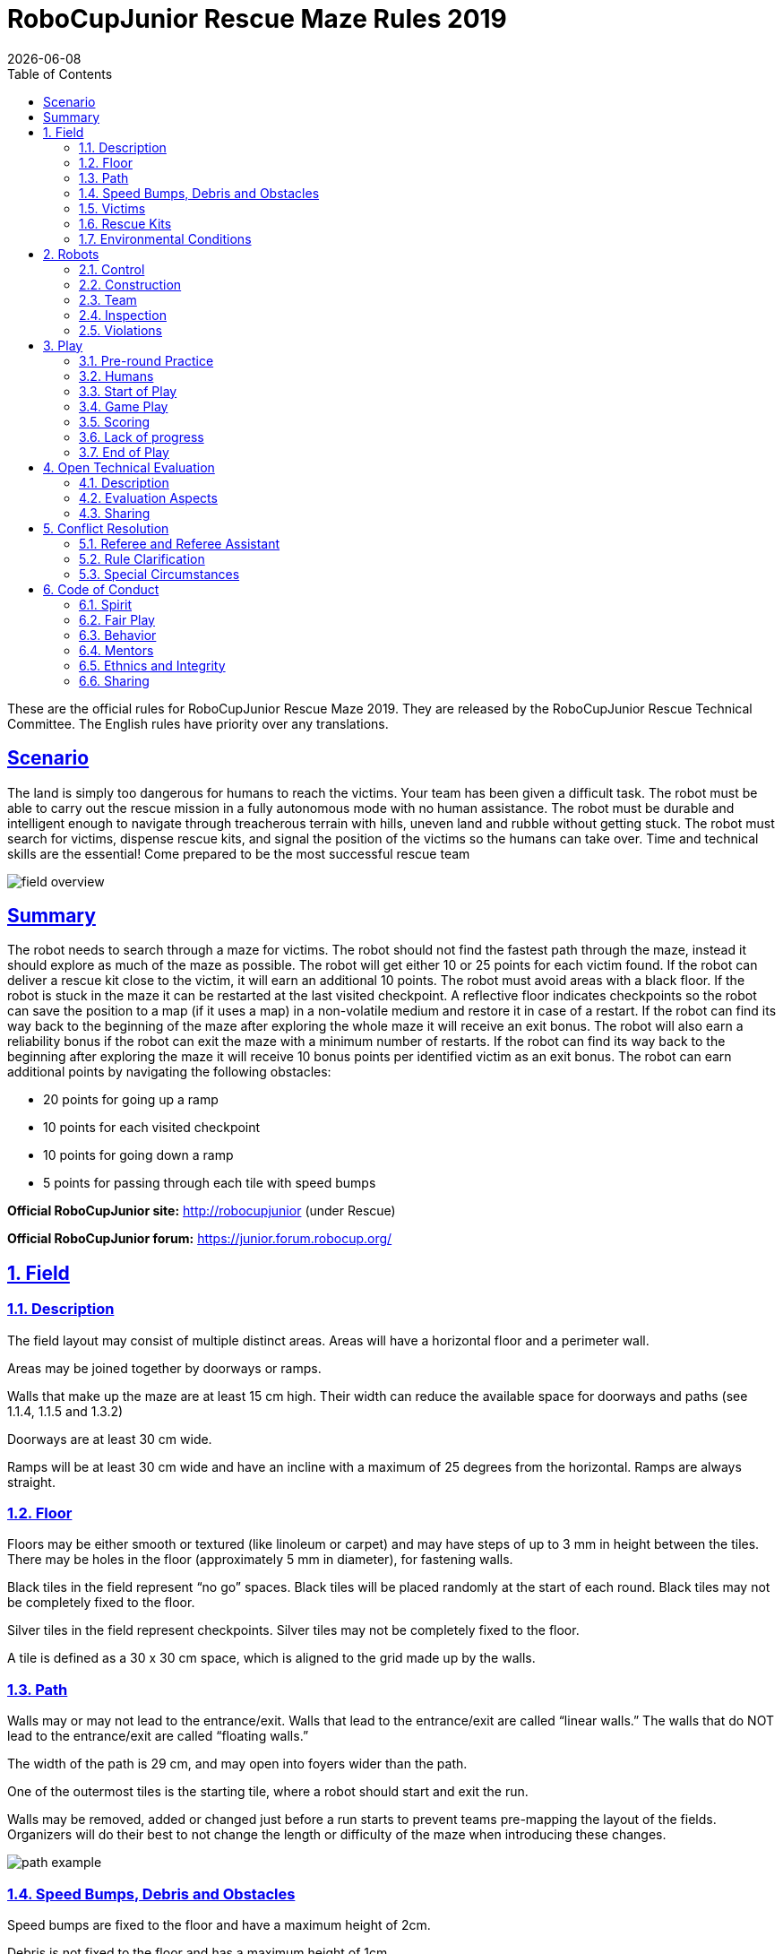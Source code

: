 = RoboCupJunior Rescue Maze Rules 2019
{docdate}
:toc: left
:sectanchors:
:sectlinks:
:xrefstyle: full
:section-refsig: Rule
:sectnums:

ifdef::basebackend-html[]
++++
<link rel="stylesheet" href="https://use.fontawesome.com/releases/v5.3.1/css/all.css" integrity="sha384-mzrmE5qonljUremFsqc01SB46JvROS7bZs3IO2EmfFsd15uHvIt+Y8vEf7N7fWAU" crossorigin="anonymous">
<script src="https://hypothes.is/embed.js" async></script>
++++
endif::basebackend-html[]

:icons: font
:numbered:

These are the official rules for RoboCupJunior Rescue Maze 2019. They are released by the RoboCupJunior Rescue Technical Committee. The English rules have priority over any translations.

[scenario]
== Scenario

The land is simply too dangerous for humans to reach the victims. Your team has been given a difficult task. The robot must be able to carry out the rescue mission in a fully autonomous mode with no human assistance. The robot must be durable and intelligent enough to navigate through treacherous terrain with hills, uneven land and rubble without getting stuck. The robot must search for victims, dispense rescue kits, and signal the position of the victims so the humans can take over.
Time and technical skills are the essential! Come prepared to be the most successful rescue team

image::media/maze/field_overview.jpg[]

[summary]
== Summary

The robot needs to search through a maze for victims.  The robot should not find the fastest path through the maze, instead it should explore as much of the maze as possible. The robot will get either 10 or 25 points for each victim found. If the robot can deliver a rescue kit close to the victim, it will earn an additional 10 points. The robot must avoid areas with a black floor.
If the robot is stuck in the maze it can be restarted at the last visited checkpoint. A reflective floor indicates checkpoints so the robot can save the position to a map (if it uses a map) in a non-volatile medium and restore it in case of a restart.
If the robot can find its way back to the beginning of the maze after exploring the whole maze it will receive an exit bonus. The robot will also earn a reliability bonus if the robot can exit the maze with a minimum number of restarts.  If the robot can find its way back to the beginning after exploring the maze it will receive 10 bonus points per identified victim as an exit bonus.
The robot can earn additional points by navigating the following obstacles: 

* 20 points for going up a ramp
* 10 points for each visited checkpoint
* 10 points for going down a ramp
* 5 points for passing through each tile with speed bumps

*Official RoboCupJunior site:* http://robocupjunior (under Rescue)

*Official RoboCupJunior forum:* https://junior.forum.robocup.org/

== Field

=== Description

The field layout may consist of multiple distinct areas. Areas will have a horizontal floor and a perimeter wall.

Areas may be joined together by doorways or ramps. 

Walls that make up the maze are at least 15 cm high. Their width can reduce the available space for doorways and paths (see 1.1.4, 1.1.5 and 1.3.2)

Doorways are at least 30 cm wide.

Ramps will be at least 30 cm wide and have an incline with a maximum of 25 degrees from the horizontal. Ramps are always straight.

=== Floor

Floors may be either smooth or textured (like linoleum or carpet) and may have steps of up to 3 mm in height between the tiles. There may be holes in the floor (approximately 5 mm in diameter), for fastening walls.

Black tiles in the field represent “no go” spaces. Black tiles will be placed randomly at the start of each round. Black tiles may not be completely fixed to the floor.

Silver tiles in the field represent checkpoints. Silver tiles may not be completely fixed to the floor.

A tile is defined as a 30 x 30 cm space, which is aligned to the grid made up by the walls.

=== Path

Walls may or may not lead to the entrance/exit. Walls that lead to the entrance/exit are called “linear walls.” The walls that do NOT lead to the entrance/exit are called “floating walls.”

The width of the path is 29 cm, and may open into foyers wider than the path.

One of the outermost tiles is the starting tile, where a robot should start and exit the run. 

Walls may be removed, added or changed just before a run starts to prevent teams pre-mapping the layout of the fields. Organizers will do their best to not change the length or difficulty of the maze when introducing these changes.

image::media/maze/path_example.jpg[]

=== Speed Bumps, Debris and Obstacles

Speed bumps are fixed to the floor and have a maximum height of 2cm. 

Debris is not fixed to the floor and has a maximum height of 1cm. 

Debris may be adjacent to walls.

Obstacles:

. have minimum height of 15 cm.
. may consist of any large, heavy items.
. may be fixed to the floor.
. may be any shape including rectangular, pyramidal, spherical or cylindrical.

An obstacle may be placed in any location where at least 20 cm is left between the obstacle and any wall. 

Obstacles that are moved or knocked over must remain where they are moved or fall and will not be reset during the scoring run.

=== Victims

There are two types of victims: heated victims and visual victims.

Each heated victim has a surface area greater than 16 cm².

Victims are located near the floor of the field (located about 7 cm above the floor, see the figure below). The victim's body temperature simulates human body temperature between 28 ° C and 40 ° C.). The temperature of the victim simulates human body temperature between 28°C to 40°C.

The organizers will try to keep a minimum difference of 10°C between heated victims' temperatures and the ambient temperature of the field. 

There may be objects that resemble heated victims in appearance but are not victims. Such objects should not be identified as victims by robots.

Visual victims are uppercase letters printed on or attached to the wall. They are printed in black, using a sans serif typeface such as “Arial”. Their height will be 4 cm. The letters represent the health status of the victim.
. Harmed victim: H
. Stable victim: S   
. Unharmed victim: U

There will be a minimum number of five (5) heated victims in a field.

There will be more heated than visual victims in a field.

Victims will never be located on black tiles or on tiles with obstacles.

image::media/maze/visual_victim_height.png[]
image::media/maze/victim_positioning.jpg[]

=== Rescue Kits

A rescue kit represents a basic health package distributed to a victim caught in a natural disaster. It symbolizes tools, medical supplies or devices used in the rescue process, such as GPS transponders or even something as simple as a light source.  

Because we need to ensure that a rescue kit reaches the victim, it has to stay near the victim after the deployment. For example, it cannot roll away from or bounce off to move away from the victim.

Each rescue kit must have a minimum volume of 1 cm³.

A robot can only carry a maximum number of 12 rescue kits.

Each team is responsible for their own rescue kit system, including bringing the rescue kits to the competition. The team captain is responsible for loading the rescue kits onto their robot and collecting it from the field with the referee’s/judge’s authorization after the end of the run.

=== Environmental Conditions

The environmental conditions at a tournament will be different from the conditions at home practice fields. Teams must come prepared to adjust their robots to the conditions at the venue.

Lighting and magnetic conditions may vary in the rescue field.

The field may be affected by magnetic fields (e.g. generated by under floor wiring and metallic objects). Teams should prepare their robots to handle such interference. Organizers and referees will do their best to minimize external magnetic interference.

The field may be affected by unexpected lightning interference (e.g. such as camera flash from spectators). Teams should prepare their robots to handle such interference. Organizers and referees will do their best to minimize external lighting interference.

The Organizing Committee (OC) will try their best to fasten the walls onto the field floor so that the impact from contact should not affect the robot. 

All measurements in the rules have a tolerance of ±5%. 

Objects to be detected by the robot will be distinguishable from the environment by their colour, shape or heat signature.

== Robots

=== Control

Robots must be controlled autonomously. The use of a remote control, manual control, or passing information (by sensors, cables, wirelessly, etc.) to the robot is not allowed.

Robots must be started manually by the team captain.

Robots may utilize various maze navigation algorithms. Any pre-mapped type of dead reckoning (movements predefined based on known locations or placement of features in the field) is prohibited.

A robot must not damage any part of the field in any way.

Robots should include a stop/pause button so they may be easily stopped/paused by the team captain to avert any potentially damaging or illegal robot actions.

=== Construction

The height of a robot must not exceed 30 cm.

Robots may not have any sensor or devices that enables it to 'see' over the walls.

Any robot kit or building blocks, either available on the market or built from raw hardware, may be used as long as the design and construction are primarily and substantially the original work of the students (see section 2.5. below).

Teams are not permitted to use any commercially produced robot kits or sensors components that are specifically marketed to complete any major task of RoboCupJunior Rescue. Robots that do not comply will face immediate disqualification from the tournament. If there is any doubt, teams should consult the Technical Committee (TC) prior to the competition. 

For the safety of participants and spectators, only lasers of class 1 and 2 are allowed. This will be checked during inspection. Teams using lasers must be able to show the sensor’s data/information sheet.

Bluetooth Class 2, 3 and ZigBee communications are the only wireless communication types allowed in RoboCupJunior. Robots that have other types of wireless communications will need to be removed or disabled to prevent possible interference with other leagues competing in RoboCup. If the robot has equipment for other forms of wireless communication, the team must prove that they have been disabled. Robots that do not comply may face immediate disqualification from the tournament.

Robots may incur damage by falling off the field, making contact with another robot, or making contact with field elements.  The organizing committee cannot anticipate all potential situations where damage to the robot may occur. Teams should ensure that all active elements on a robot are properly protected with resistant materials. For example, electrical circuits must be protected from all human contact and direct contact with other robots and field elements.

When batteries are transported or moved, it is recommended that safety bags be used. Reasonable efforts should be made to ensure that robots avoid short circuits and chemical or air leaks.

=== Team

Each team must have only one robot in the field.

Each team must have between 2 and 4 members.

A student can be registered on only one team.

Each team member will need to explain their work and should have a specific technical role.

A team is only allowed to participate in one league: Rescue Line or Rescue Maze or Rescue Simulation.

All team members must be the correct age as stated on the RCJ website: http://junior.robocup.org/robocupjunior-general-rules/.

Mentors/parents are not allowed to be with the students during the competition. The students will have to self-govern themselves (without mentor's supervision or assistance) during the long stretch of hours at the competition.

=== Inspection

The robots will be scrutinized by a panel of referees before the start of the tournament and at other times during the competition to ensure that they meet the constraints described in these rules.

It is illegal to use a robot that is very similar to another team’s robot from a previous year or the current year.

It is the responsibility of the team to have their robot re-inspected, if their robot is modified at any time during the tournament.

Students will be asked to explain the operation of their robot in order to verify that construction and programming of the robot is their own work.

Students will be asked about their preparation efforts and may be requested to answer surveys and participate in video-taped interviews for research purposes.

All teams must complete a web form prior to the competition to allow judges to better prepare for the interviews.  Instructions on how to submit the form will be provided to the teams prior to the competition. 

All teams must submit their source code prior to the competition. The source code will not be shared with other teams without the team’s permission.

All teams must submit their engineering journal prior to the competition. The journals will not be shared with other teams without the team’s permission. However, it is highly recommended that teams publicly share their engineering journal. With the teams that indicate that their engineering journals could be shared publicly during the registration process, the journal alongside their poster presentation will be shared through the RoboCupJunior Forum so that other teams could learn from them.

=== Violations

Any violations of the inspection rules will prevent the offending robot from competing until modifications are made and the robot passes inspection.

Modifications must be made within the time schedule of the tournament and teams cannot delay tournament play while making modifications.

If a robot fails to meet all specifications (even with modifications), it will be disqualified from that round (but not from the tournament).

No mentor assistance is allowed during the competition. (See 6. Code of Conduct.)

Any violations of the rules may be penalized by disqualification from the tournament or the round or may result in a loss of points at the discretion of the referees, officials, organizing committee or general chairs.

== Play

=== Pre-round Practice

When possible, teams will have access to practice fields for calibration and testing throughout the competition.

Whenever there are dedicated independent fields for competition and practice, it is at the organizers’ discretion if testing is allowed on the competition fields.

=== Humans

Teams should designate one of their members as “captain” and another one as “co-captain”. Only these two team members will be allowed access to the competition fields, unless otherwise directed by a referee. Only the captain will be allowed to interact with the robot during a scoring run.  

The captain can move the robot only when they are told to do so by the referee.

Other team members (and any spectators) within the vicinity of the rescue field have to stand at least 150 cm away from the field while a robot is active, unless otherwise directed by the referee.

No one is allowed to touch the fields intentionally during a scoring run.

=== Start of Play

A run begins at the scheduled starting time whether or not the team is present or ready. Start times will be posted around the venue.

Once the scoring run has begun, the robot is not permitted to leave the competition area for any reason. Each run lasts a maximum of 8 minutes.

Calibration is defined as the taking of sensor readings and modifying a robot’s program to accommodate such sensor readings. Teams may calibrate their robot in as many locations as desired on the field, but the clock will continue to run. Robots are not permitted to move on their own while calibrating. 

Calibration involving pre-mapping the field and/or victims’ location is prohibited. Pre-mapping activities will result in immediate robot disqualification for the round.

Before a scoring run begins, the referee will roll a standard 6-sided dice to determine the location of the black and silver tiles. The position of the black tiles will not be revealed to the team until they are ready to start a scoring run (see 3.3.7). Referees will ensure the combination of black tile placements in a field layout is 'solvable' before a robot begins a scoring run.

Before a scoring run begins the judge can change any walls of the field, (see 1.3.4).

Once the robot is started, a referee will place the black and silver tiles.

Once a scoring run has begun, no additional calibration is permitted (this includes changing of code/code selection).

=== Game Play

Modifying the robot during a scoring run is prohibited, which includes remounting parts that have fallen off.

Any parts that the robot loses intentionally or unintentionally will be left in the field until the run is over. Team members and judges are not allowed to remove parts from the field during a scoring run.

Teams are not allowed to give their robot any advance information about the field. A robot is supposed to recognize the field elements by itself.

A “visited tile” means that more than half of the robot is inside the tile when looking from above.

=== Scoring

A robot can carry out one or both of the following actions to successfully identify a victim:

. stop for 5 seconds within 15 cm of the victim and blink a visual indicator on and off for the full 5 seconds.
. Stop for 5 seconds and deploy a rescue kit (see 3.5.3) within 15cm of the victim.
N.B.: The visual indicator must be placed in a clearly visible area. 

Points are rewarded points for each Successful Victim Identification in the field:

. 10 points per victim located on a tile adjacent to a linear wall (even diagonally), i.e. all victims at the 6 tiles around a linear wall. 
. 25 points per victim on other walls.

image::media/maze/scoring.jpg[]

In the above diagram, red lines represent floating walls while the black lines represent linear walls.
Note that some of the victims on the floating walls are worth 10 points, this is because the 10 points victims are located in a tile near a linear wall. The colours on the diagram are just for illustrative purposes.
The field designer must keep in mind this rule when deciding on the location of the black tiles, which can be changed during the run via a dice roll; in order to keep the maximum score consistent

To successfully deploy a rescue kit, a robot must deploy (deployment point) a rescue kit within 15 cm of the victim. The deployment point is deemed to be the location where the rescue kit makes initial contact with the floor, it is not the final resting place of the rescue kit.

10 points are awarded per successful rescue kit deployment. The following amounts of rescue kits can score points:

* Heated victims: one rescue kit per victim. (Maximum points for rescue kit deployment per victim: 10 points.)
* Visual victims: 
  . Harmed (H): two rescue kits. (Maximum points for rescue kit deployment per victim: 20 points.)
  . Stable (S): one rescue kit per victim. (Maximum points for rescue kit deployment per victim: 10 points.)
  . Unharmed (U): zero rescue kits per victim. 

Points will be awarded for victim identification and rescue kit deployment.

Reliability Bonus = the number of ‘successful victim identification’ x 10 + the number of ‘successful rescue deployment’ x 10, minus the number of ‘Lack of Progress’ x 10. However, Reliability Bonus score can only be reduced to the minimum of 0 points.

Successful Speed Bump Crossing. For each tile with speed bumps passed, a robot is awarded 5 points.

Successful Up Ramp Negotiation. A robot is awarded 20 points for a successful climb up a ramp. To successfully climb up a ramp, a robot needs to move from the bottom horizontal tile before the ramp to the top horizontal tile after the ramp.

Successful Down Ramp Negotiation. A robot is awarded 10 points for successfully landing at the bottom of a ramp. A robot needs to move from the top horizontal tile of the ramp to the bottom horizontal tile of the ramp. A successful landing means that the robot can leave the tile without assistance. 

Successful Checkpoint Negotiation. A robot is awarded 10 points for each visited checkpoint. Refer to 3.4.4 for definition of visited tile.

Successful Exit Bonus. A robot is awarded 10 points for each victim successfully identified (see 3.5.1).
The “exit bonus” condition is satisfied when the robot returns to the starting tile, stays there for at least 10 seconds to complete the scoring run.

Ties at the end. Ties in scoring will be resolved based on the time each robot took to complete the run.

No duplicate rewards. For example, if a robot successfully crosses a tile with speed bumps multiple times, only one successful speed bump crossing will be rewarded per tile. The same result applies to all other scoring rules.

Misidentification. If a robot identifies a victim through methods outlined in 3.5.1, but is outside the 15cm radius of any victim, 5 points will be deducted. This doesn’t apply to delivering the incorrect number of rescue kits to visual victims. The total points will never go below zero points.

=== Lack of progress

A Lack of Progress occurs when:
. the team captain declares a Lack of Progress.
. a robot fails to retreat from a “visited” black tile. For a successful retreat, the robot needs to back up without turning inside the black tile (it has to move straight backwards inside of a black tile). See definition of visited tile on rule 3.4.4.
. a robot damages the field.
. a team member touches the field or their robot without permission from a referee.

In the event of a lack of progress, the robot must return to the last visited checkpoint (or the start tile if never reached a checkpoint). The robot can be installed in any direction. For the definition of the visited tile (see 3.4.4).

After a Lack of Progress, the team may reset the power supply (turn the robot off and on) and subsequently restart the program. The team is not allowed to change the program, give any information about the field to the robot, or repair the robot. Teams must notify the judge prior to their run what procedure will be performed when a lack of progress occurs; teams must stick to this method regardless of the situation.

image::media/maze/restart_actions.jpg[float="left"]

=== End of Play

A team may elect to stop the round early at any time. In this case, the team captain must indicate to the referee the team's desire to terminate the run. The team will be awarded all points earned up to the call for the end of the round.


The round ends when:
. the time expires.
. the team captain calls end of round.
. the robot returns to the start tile and gets the exit bonus.

== Open Technical Evaluation

=== Description

Your technical innovation will be evaluated during a dedicated time frame. All teams need to prepare for an open display during this time frame. 

Judges will circulate and interact with the teams. The Open Technical Evaluation is intended to be a casual conversation with a "question and answer" atmosphere. 

The main objective of the Open Technical Evaluation is to emphasize the ingenuity of innovation. Being innovative may mean technical advances as compared to the existing knowledge, or an out-of-the-ordinary, simple but clever, solution to existing tasks.

=== Evaluation Aspects

A standardized rubric system will be used focusing on:
. creativity
. cleverness
. simplicity
. functionality

Your “work" can include (but is not limited to) one of the following aspects: 
. creation of your own sensor instead of a pre-built sensor
. creation of a "sensor module" which is comprised of various electronics resulting in a self-contained module to provide a certain functionality
. creation of a mechanical invention which is functional, but out of the ordinary
. creation of a new software algorithm to a solution

Teams must provide documents that explain their work. Each invention must be supported by concise but clear documentation. The documents must show precise steps towards the creation of the invention. 

Documents must include one poster and one engineering journal (see the Engineering Journal Template on official RCJ website for more details). Teams should be prepared to explain their work. 

Engineering Journals should demonstrate your best practices in the development process. 

The poster should include name of team, country, league, robot description, robot capabilities, controller and programming language used, sensors included, method of construction, time used for development, cost of materials and awards won by the team in its country, etc. 

Guidelines may be provided at the official RCJ website under Rescue rules (Engineering Journal Template).

=== Sharing

Teams are encouraged to review other's posters and presentations.

Teams awarded with certificates are required to post their documents and presentation online when asked by the OC/TC.

== Conflict Resolution

=== Referee and Referee Assistant

All decisions during game play are made by the referee or the referee assistant, who are in charge of the field, persons and objects surrounding them. 

During game play, the decisions made by the referee and/or the referee assistant are final.

At conclusion of game play, the referee will ask the captain to sign the score sheet. Captains will be given a maximum of 1 minute to review the score sheet and sign it. By signing the score sheet, the captain accepts the final score on behalf of the entire team.  In case of further clarification, the team captain should write their comments on the score sheet and sign it.

=== Rule Clarification

If any rule clarification is needed, please contact the International RoboCupJunior Rescue Technical Committee.

If necessary even during a tournament, a rule clarification may be made by members of the RoboCupJunior Rescue Technical Committee (TC) and Organizing Committee (OC).

=== Special Circumstances

If special circumstances, such as unforeseen problems or capabilities of a robot occur, rules may be modified by the RoboCupJunior Rescue Organizing Committee Chair in conjunction with available Technical Committee and Organizing Committee members, even during a tournament.

If any of the team captains/mentors do not show up to the team meetings to discuss the problems and the resulting rule modifications described at 5.3.1, it will be considered as an agreement.

== Code of Conduct

=== Spirit

It is expected that all participants (students and mentors alike) will respect the aims and ideals of RoboCupJunior as set out in our mission statement.

The volunteers, referees and officials will act within the spirit of the event to ensure the competition is competitive, fair and, most importantly, fun.

*It is not whether you win or lose, but how much you learn that counts!*

=== Fair Play

Robots that cause deliberate or repeated damage to the field will be disqualified.

Humans that cause deliberate interference with robots or damage to the field will be disqualified.

It is expected that the aim of all teams is to participate fairly.

=== Behavior

Each team is responsible for verifying the latest version of the rules on the RoboCupJunior Official website prior to the competition.

Participants should be mindful of other people and their robots when moving around the tournament venue.

Participants are not allowed to enter setup areas of other leagues or other teams, unless explicitly invited to do so by team members.

Teams will be responsible for checking updated information (schedules, meetings, announcements, etc.) during the event. Updated information will be provided on notice boards in the venue and (if possible) on the local competition website and/or the RoboCup or RoboCupJunior websites.

Participants who misbehave may be asked to leave the venue and risk being disqualified from the tournament.

These rules will be enforced at the discretion of the referees, officials, tournament organizers and local law enforcement authorities.

Teams are expected to be present at the venue early on the setup day as important activities will occur.  These activities include, but are not limited to: registration, participation raffle, interviews, captains and mentor’s meetings.

=== Mentors

Adults (mentors, teachers, parents, chaperones, translators and other adult team members) are not allowed in the student work area.

Sufficient seating will be supplied for mentors to remain in a supervisory capacity close to the student work area.

Mentors are not permitted to build, repair or be involved in programming of their team’s robots both before and during the competition.

Mentor interference with robots or referee decisions will result in a warning in the first instance. If this recurs, the team will risk being disqualified.

Robots have to be mainly students' own work. Any robot that appears to be identical to another robot may be prompted for re-inspection.

=== Ethnics and Integrity

Fraud and misconduct are not condoned. Fraudulent acts may include the following:

. Mentors working on the software or hardware of students’ robot(s) during the competition.
. More experienced/advanced groups of students may provide advice but should not do the work for other groups. Otherwise, the team risks being disqualified. 

RoboCupJunior reserves the right to revoke an award if fraudulent behavior can be proven after the award ceremony takes place.

If it is clear that a mentor intentionally violates the code of conduct, and repeatedly modifies and works on the students' robot(s) during the competition, the mentor will be banned from future participation in RoboCupJunior competitions.

Teams that violate the code of conduct can be disqualified from the tournament. It is also possible to disqualify a single team member from further participation in the tournament.

In less severe cases of violations of the code of conduct, a team will be given a warning. In severe or repeated cases of violations of the code of conduct, a team can be disqualified immediately without a warning.

=== Sharing

The spirit of world RoboCup competitions is that any technological and curricular developments should be shared with other participants after the tournament.

Any developments may be published on the RoboCupJunior website after the event.

Participants are strongly encouraged to ask questions to their fellow competitors to foster a culture of curiosity and exploration in the fields of science and technology.

This furthers the mission of RoboCupJunior as an educational initiative.
